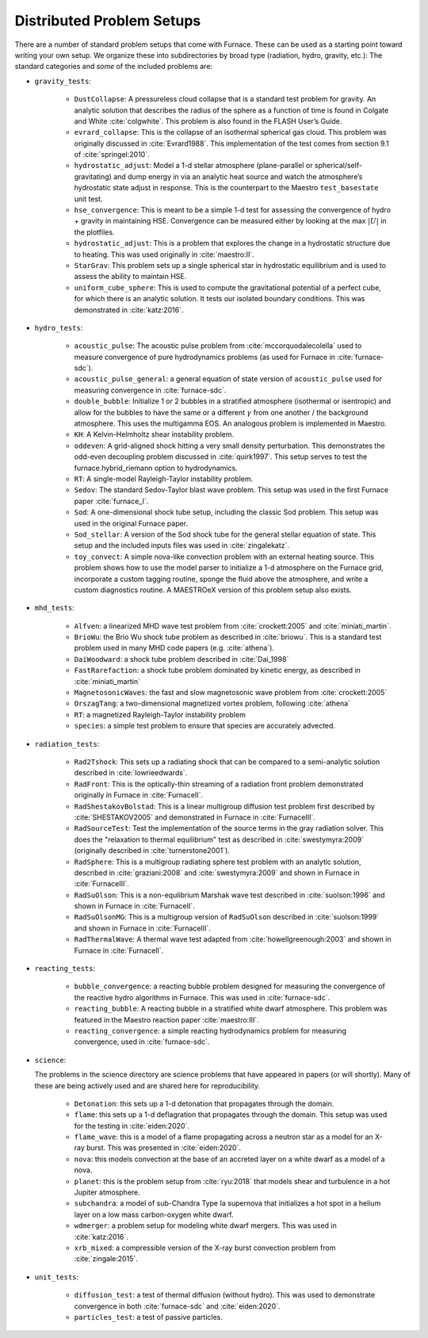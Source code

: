 Distributed Problem Setups
==========================

There are a number of standard problem setups that come with Furnace.
These can be used as a starting point toward writing your own setup.
We organize these into subdirectories by broad type (radiation, hydro,
gravity, etc.): The standard categories and *some* of the included
problems are:

* ``gravity_tests``:

   * ``DustCollapse``: A pressureless cloud collapse that is a
     standard test problem for gravity. An analytic solution that
     describes the radius of the sphere as a function of time is found
     in Colgate and White :cite:`colgwhite`. This problem is also
     found in the FLASH User’s Guide.

   * ``evrard_collapse``: This is the collapse of an isothermal
     spherical gas cloud.  This problem was originally discussed in
     :cite:`Evrard1988`.
     This implementation of the test comes from section 9.1 of
     :cite:`springel:2010`.


   * ``hydrostatic_adjust``: Model a 1-d stellar atmosphere (plane-parallel or
     spherical/self-gravitating) and dump energy in via an analytic
     heat source and watch the atmosphere’s hydrostatic state adjust
     in response. This is the counterpart to the Maestro
     ``test_basestate`` unit test.

   * ``hse_convergence``: This is meant to be a simple 1-d test for assessing the convergence of
     hydro + gravity in maintaining HSE.  Convergence can be measured either
     by looking at the max :math:`|U|` in the plotfiles.

   * ``hydrostatic_adjust``: This is a problem that explores the
     change in a hydrostatic structure due to heating.  This was used
     originally in :cite:`maestro:II`.

   * ``StarGrav``: This problem sets up a single spherical star in
     hydrostatic equilibrium and is used to assess the ability to
     maintain HSE.

   * ``uniform_cube_sphere``: This is used to compute the
     gravitational potential of a perfect cube, for which there is an
     analytic solution.  It tests our isolated boundary conditions.
     This was demonstrated in :cite:`katz:2016`.
 

* ``hydro_tests``:

   * ``acoustic_pulse``: The acoustic pulse problem from
     :cite:`mccorquodalecolella` used to measure convergence of pure
     hydrodynamics problems (as used for Furnace in
     :cite:`furnace-sdc`).

   * ``acoustic_pulse_general``: a general equation of state version
     of ``acoustic_pulse`` used for measuring convergence in
     :cite:`furnace-sdc`.

   * ``double_bubble``: Initialize 1 or 2 bubbles in a stratified
     atmosphere (isothermal or isentropic) and allow for the bubbles
     to have the same or a different :math:`\gamma` from one another /
     the background atmosphere.  This uses the multigamma EOS.
     An analogous problem is implemented in Maestro.

   * ``KH``: A Kelvin-Helmholtz shear instability problem.

   * ``oddeven``: A grid-aligned shock hitting a very small density
     perturbation.  This demonstrates the odd-even decoupling problem
     discussed in :cite:`quirk1997`. This setup serves to test the
     furnace.hybrid_riemann option to hydrodynamics.

   * ``RT``: A single-model Rayleigh-Taylor instability problem.

   * ``Sedov``: The standard Sedov-Taylor blast wave problem. This
     setup was used in the first Furnace paper :cite:`furnace_I`.

   * ``Sod``: A one-dimensional shock tube setup, including the
     classic Sod problem. This setup was used in the original Furnace
     paper.

   * ``Sod_stellar``: A version of the Sod shock tube for the general
     stellar equation of state. This setup and the included inputs
     files was used in :cite:`zingalekatz`.

   * ``toy_convect``: A simple nova-like convection problem with an
     external heating source. This problem shows how to use the model
     parser to initialize a 1-d atmosphere on the Furnace grid,
     incorporate a custom tagging routine, sponge the fluid above the
     atmosphere, and write a custom diagnostics routine.
     A MAESTROeX version of this problem setup also exists.

* ``mhd_tests``:

   * ``Alfven``: a linearized MHD wave test problem from :cite:`crockett:2005` and :cite:`miniati_martin`.

   * ``BrioWu``: the Brio Wu shock tube problem as described in :cite:`briowu`.  This is a standard
     test problem used in many MHD code papers (e.g. :cite:`athena`).

   * ``DaiWoodward``: a shock tube problem described in :cite:`Dai_1998`

   * ``FastRarefaction``: a shock tube problem dominated by kinetic energy, as described in :cite:`miniati_martin`

   * ``MagnetosonicWaves``: the fast and slow magnetosonic wave problem from :cite:`crockett:2005`

   * ``OrszagTang``: a two-dimensional magnetized vortex problem, following :cite:`athena`

   * ``RT``: a magnetized Rayleigh-Taylor instability problem

   * ``species``: a simple test problem to ensure that species are accurately advected.


* ``radiation_tests``:

   * ``Rad2Tshock``: This sets up a radiating shock that can be
     compared to a semi-analytic solution described in :cite:`lowrieedwards`.
   
   * ``RadFront``: This is the optically-thin streaming of a radiation front problem
     demonstrated originally in Furnace in :cite:`FurnaceII`.

   * ``RadShestakovBolstad``: This is a linear multigroup diffusion test problem first described
     by :cite:`SHESTAKOV2005` and demonstrated in Furnace in :cite:`FurnaceIII`.

   * ``RadSourceTest``: Test the implementation of the source terms in the gray radiation
     solver.  This does the "relaxation to thermal equilibrium" test as
     described in :cite:`swestymyra:2009`  (originally described in :cite:`turnerstone2001`).

   * ``RadSphere``: This is a multigroup radiating sphere test problem with an analytic solution,
     described in :cite:`graziani:2008` and :cite:`swestymyra:2009` and shown in Furnace in :cite:`FurnaceIII`.
 
   * ``RadSuOlson``: This is a non-equlibrium Marshak wave test described in :cite:`suolson:1996` and shown
     in Furnace in :cite:`FurnaceII`.

   * ``RadSuOlsonMG``: This is a multigroup version of ``RadSuOlson`` described in :cite:`suolson:1999`
     and shown in Furnace in :cite:`FurnaceIII`.

   * ``RadThermalWave``: A thermal wave test adapted from :cite:`howellgreenough:2003` and shown in Furnace
     in :cite:`FurnaceII`.
 
* ``reacting_tests``:

   * ``bubble_convergence``: a reacting bubble problem designed for measuring the convergence of
     the reactive hydro algorithms in Furnace.  This was used in :cite:`furnace-sdc`.

   * ``reacting_bubble``: A reacting bubble in a stratified white
     dwarf atmosphere. This problem was featured in the
     Maestro reaction paper :cite:`maestro:III`.

   * ``reacting_convergence``: a simple reacting hydrodynamics problem for measuring convergence,
     used in :cite:`furnace-sdc`.

* ``science``:

  The problems in the science directory are science problems that have
  appeared in papers (or will shortly).  Many of these are being actively used and are shared
  here for reproducibility.

   * ``Detonation``: this sets up a 1-d detonation that propagates through the domain.

   * ``flame``: this sets up a 1-d deflagration that propagates through the domain.  This setup
     was used for the testing in :cite:`eiden:2020`.

   * ``flame_wave``: this is a model of a flame propagating across a neutron star as a model for
     an X-ray burst.  This was presented in :cite:`eiden:2020`.

   * ``nova``: this models convection at the base of an accreted layer
     on a white dwarf as a model of a nova.

   * ``planet``: this is the problem setup from :cite:`ryu:2018` that models shear and turbulence in a
     hot Jupiter atmosphere.

   * ``subchandra``: a model of sub-Chandra Type Ia supernova that initializes a hot spot in a helium
     layer on a low mass carbon-oxygen white dwarf.

   * ``wdmerger``: a problem setup for modeling white dwarf mergers.  This was used in :cite:`katz:2016`.

   * ``xrb_mixed``: a compressible version of the X-ray burst convection problem from :cite:`zingale:2015`.

* ``unit_tests``:

   * ``diffusion_test``: a test of thermal diffusion (without hydro).  This was used to demonstrate convergence
     in both :cite:`furnace-sdc` and :cite:`eiden:2020`.

   * ``particles_test``: a test of passive particles.

